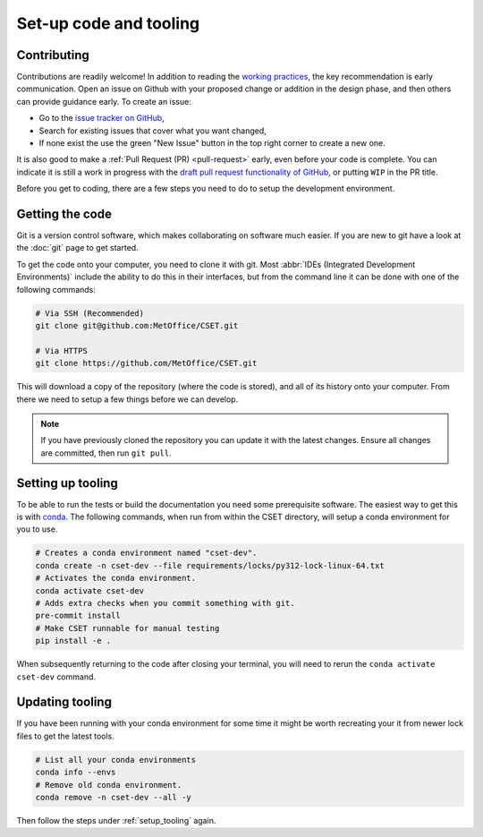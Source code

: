 Set-up code and tooling
=======================

Contributing
------------

Contributions are readily welcome! In addition to reading the `working
practices`_, the key recommendation is early communication. Open an issue on
Github with your proposed change or addition in the design phase, and then
others can provide guidance early. To create an issue:

- Go to the `issue tracker on GitHub`_,
- Search for existing issues that cover what you want changed,
- If none exist the use the green "New Issue" button in the top right corner to
  create a new one.

It is also good to make a :ref:`Pull Request (PR) <pull-request>` early, even
before your code is complete. You can indicate it is still a work in progress
with the `draft pull request functionality of GitHub`_, or putting ``WIP`` in the
PR title.

.. _issue tracker on GitHub: https://github.com/MetOffice/CSET-workflow/issues
.. _working practices: https://metoffice.github.io/CSET/contributing/
.. _draft pull request functionality of GitHub: https://docs.github.com/en/pull-requests/collaborating-with-pull-requests/proposing-changes-to-your-work-with-pull-requests/about-pull-requests#draft-pull-requests

Before you get to coding, there are a few steps you need to do to setup the
development environment.

Getting the code
----------------

Git is a version control software, which makes collaborating on software much
easier. If you are new to git have a look at the :doc:`git` page to get started.

To get the code onto your computer, you need to clone it with git. Most
:abbr:`IDEs (Integrated Development Environments)` include the ability to do
this in their interfaces, but from the command line it can be done with one of
the following commands:

.. code-block:: bash

    # Via SSH (Recommended)
    git clone git@github.com:MetOffice/CSET.git

    # Via HTTPS
    git clone https://github.com/MetOffice/CSET.git

This will download a copy of the repository (where the code is stored), and all
of its history onto your computer. From there we need to setup a few things
before we can develop.

.. note::

    If you have previously cloned the repository you can update it with the
    latest changes. Ensure all changes are committed, then run ``git pull``.

.. _setup_tooling:

Setting up tooling
------------------

To be able to run the tests or build the documentation you need some
prerequisite software. The easiest way to get this is with `conda`_. The
following commands, when run from within the CSET directory, will setup a conda
environment for you to use.

.. code-block:: bash

    # Creates a conda environment named "cset-dev".
    conda create -n cset-dev --file requirements/locks/py312-lock-linux-64.txt
    # Activates the conda environment.
    conda activate cset-dev
    # Adds extra checks when you commit something with git.
    pre-commit install
    # Make CSET runnable for manual testing
    pip install -e .

When subsequently returning to the code after closing your terminal, you will
need to rerun the ``conda activate cset-dev`` command.

.. _conda: https://docs.conda.io/en/latest/

Updating tooling
------------------

If you have been running with your conda environment for some time it might be worth
recreating your it from newer lock files to get the latest tools.

.. code-block:: bash

    # List all your conda environments
    conda info --envs
    # Remove old conda environment.
    conda remove -n cset-dev --all -y

Then follow the steps under :ref:`setup_tooling` again.
